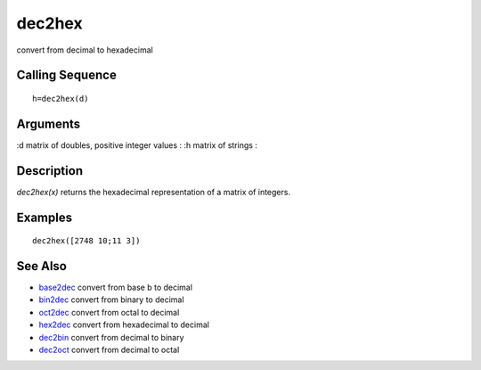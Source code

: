 


dec2hex
=======

convert from decimal to hexadecimal



Calling Sequence
~~~~~~~~~~~~~~~~


::

    h=dec2hex(d)




Arguments
~~~~~~~~~

:d matrix of doubles, positive integer values
: :h matrix of strings
:



Description
~~~~~~~~~~~

`dec2hex(x)` returns the hexadecimal representation of a matrix of
integers.



Examples
~~~~~~~~


::

    dec2hex([2748 10;11 3])




See Also
~~~~~~~~


+ `base2dec`_ convert from base b to decimal
+ `bin2dec`_ convert from binary to decimal
+ `oct2dec`_ convert from octal to decimal
+ `hex2dec`_ convert from hexadecimal to decimal
+ `dec2bin`_ convert from decimal to binary
+ `dec2oct`_ convert from decimal to octal


.. _oct2dec: oct2dec.html
.. _hex2dec: hex2dec.html
.. _bin2dec: bin2dec.html
.. _dec2bin: dec2bin.html
.. _base2dec: base2dec.html
.. _dec2oct: dec2oct.html


